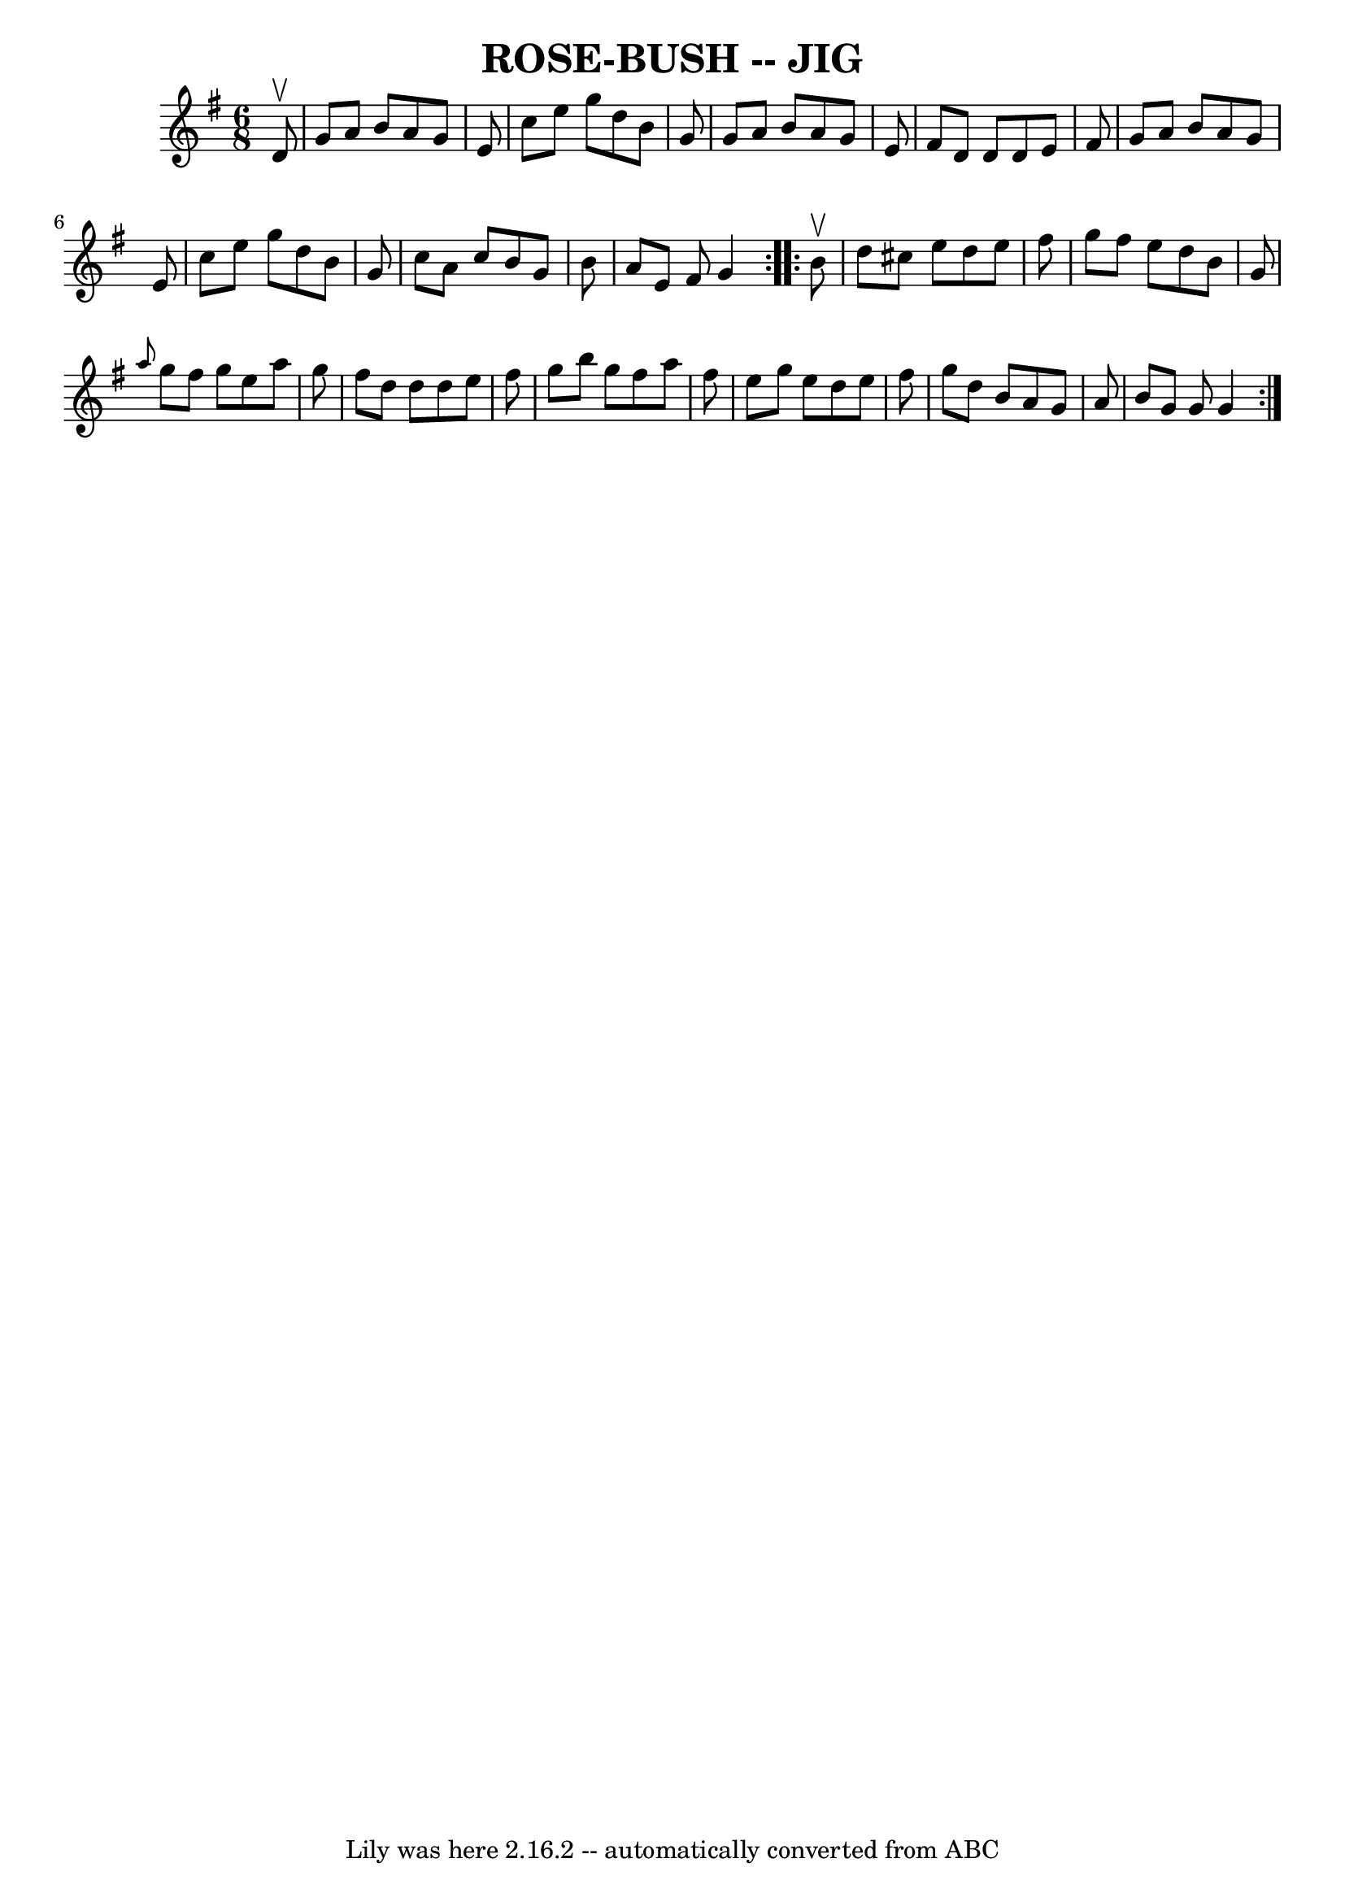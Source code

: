 \version "2.7.40"
\header {
	book = "Ryan's Mammoth Collection of Fiddle Tunes"
	crossRefNumber = "1"
	footnotes = ""
	tagline = "Lily was here 2.16.2 -- automatically converted from ABC"
	title = "ROSE-BUSH -- JIG"
}
voicedefault =  {
\set Score.defaultBarType = "empty"

\repeat volta 2 {
\time 6/8 \key g \major   d'8 ^\upbow       \bar "|"   g'8    a'8    b'8    a'8 
   g'8    e'8    \bar "|"   c''8    e''8    g''8    d''8    b'8    g'8    
\bar "|"   g'8    a'8    b'8    a'8    g'8    e'8    \bar "|"   fis'8    d'8    
d'8    d'8    e'8    fis'8        \bar "|"   g'8    a'8    b'8    a'8    g'8    
e'8    \bar "|"   c''8    e''8    g''8    d''8    b'8    g'8    \bar "|"   c''8 
   a'8    c''8    b'8    g'8    b'8    \bar "|"   a'8    e'8    fis'8    g'4    
}     \repeat volta 2 {   b'8 ^\upbow       \bar "|"   d''8    cis''8    e''8   
 d''8    e''8    fis''8    \bar "|"   g''8    fis''8    e''8    d''8    b'8    
g'8    \bar "|" \grace {    a''8  }   g''8    fis''8    g''8    e''8    a''8    
g''8    \bar "|"   fis''8    d''8    d''8    d''8    e''8    fis''8        
\bar "|"   g''8    b''8    g''8    fis''8    a''8    fis''8    \bar "|"   e''8  
  g''8    e''8    d''8    e''8    fis''8    \bar "|"   g''8    d''8    b'8    
a'8    g'8    a'8    \bar "|"   b'8    g'8    g'8    g'4    }   
}

\score{
    <<

	\context Staff="default"
	{
	    \voicedefault 
	}

    >>
	\layout {
	}
	\midi {}
}
